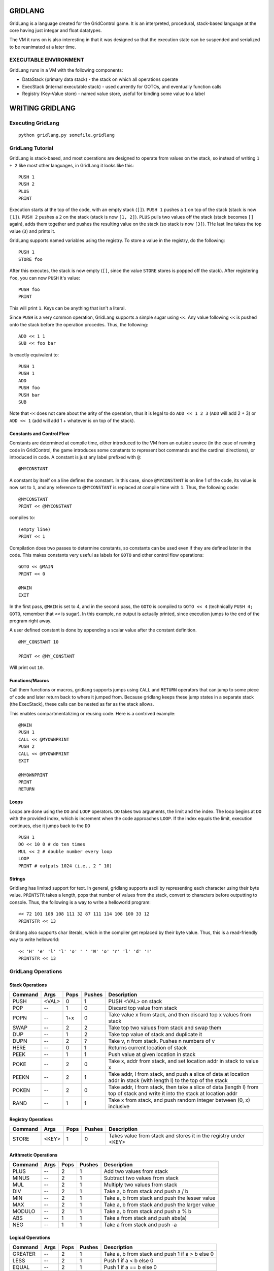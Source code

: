 ========
GRIDLANG
========

GridLang is a language created for the GridControl game. It is an
interpreted, procedural, stack-based language at the core having
just integar and float datatypes.

The VM it runs on is also interesting in that it was designed so
that the execution state can be suspended and serialized to be
reanimated at a later time.

EXECUTABLE ENVIRONMENT
======================

GridLang runs in a VM with the following components:

* DataStack (primary data stack) - the stack on which all operations operate
* ExecStack (internal executable stack) - used currently for GOTOs, and
  eventually function calls
* Registry (Key-Value store) - named value store, useful for binding some value
  to a label

================
WRITING GRIDLANG
================

Executing GridLang
==================

::
    
    python gridlang.py somefile.gridlang


GridLang Tutorial
=================

GridLang is stack-based, and most operations are designed to operate from
values on the stack, so instead of writing ``1 + 2`` like most other
languages, in GridLang it looks like this:

::
    
    PUSH 1
    PUSH 2
    PLUS
    PRINT

Execution starts at the top of the code, with an empty stack (``[]``).
``PUSH 1`` pushes a ``1`` on top of the stack (stack is now ``[1]``).
``PUSH 2`` pushes a ``2`` on the stack (stack is now ``[1, 2]``).
``PLUS`` pulls two values off the stack (stack becomes ``[]`` again), adds them
together and pushes the resulting value on the stack (so stack is now ``[3]``).
THe last line takes the top value (``3``) and prints it.

GridLang supports named variables using the registry.  To store a value
in the registry, do the following:

::
    
    PUSH 1
    STORE foo

After this executes, the stack is now empty (``[]``, since the value ``STORE``
stores is popped off the stack).  After registering ``foo``, you can now
``PUSH`` it's value:

::
    
    PUSH foo
    PRINT

This will print ``1``. Keys can be anything that isn't a literal.

Since ``PUSH`` is a very common operation, GridLang supports a simple sugar
using ``<<``.  Any value following ``<<`` is pushed onto the stack before
the operation procedes.  Thus, the following:

::
    
    ADD << 1 1 
    SUB << foo bar

Is exactly equivalent to:

::
    
    PUSH 1
    PUSH 1
    ADD
    PUSH foo
    PUSH bar
    SUB

Note that ``<<`` does not care about the arity of the operation, thus it is
legal to do ``ADD << 1 2 3`` (``ADD`` will add 2 + 3) or ``ADD << 1`` (add will
add 1 + whatever is on top of the stack).

Constants and Control Flow
--------------------------

Constants are determined at compile time, either introduced to the VM from
an outside source (in the case of running code in GridControl, the game
introduces some constants to represent bot commands and the cardinal
directions), or introduced in code.  A constant is just any label prefixed
with ``@``:

::
    
    @MYCONSTANT

A constant by itself on a line defines the constant. In this case, since
``@MYCONSTANT`` is on line 1 of the code, its value is now set to ``1``, and
any reference to ``@MYCONSTANT`` is replaced at compile time with ``1``. Thus,
the following code:

::
    
    @MYCONSTANT
    PRINT << @MYCONSTANT

compiles to:

::
    
    (empty line)
    PRINT << 1

Compilation does two passes to determine constants, so constants can be used
even if they are defined later in the code.  This makes constants very useful
as labels for ``GOTO`` and other control flow operations:

::
    
    GOTO << @MAIN
    PRINT << 0
    
    @MAIN
    EXIT

In the first pass, ``@MAIN`` is set to 4, and in the second pass, the ``GOTO``
is compiled to ``GOTO << 4`` (technically ``PUSH 4; GOTO``, remember that
``<<`` is sugar).  In this example, no output is actually printed, since
execution jumps to the end of the program right away.

A user defined constant is done by appending a scalar value after the constant
definition.

::
    
    @MY_CONSTANT 10
    
    PRINT << @MY_CONSTANT

Will print out ``10``.


Functions/Macros
----------------

Call them functions or macros, gridlang supports jumps using ``CALL`` and
``RETURN`` operators that can jump to some piece of code and later return
back to where it jumped from. Because gridlang keeps these jump states in
a separate stack (the ExecStack), these calls can be nested as far as the
stack allows.

This enables compartmentalizing or reusing code.  Here is a contrived 
example:

::
    
    @MAIN
    PUSH 1
    CALL << @MYOWNPRINT
    PUSH 2
    CALL << @MYOWNPRINT
    EXIT

    @MYOWNPRINT
    PRINT
    RETURN


Loops
-----

Loops are done using the ``DO`` and ``LOOP`` operators.  ``DO`` takes
two arguments, the limit and the index.  The loop begins at ``DO`` with the
provided index, which is increment when the code approaches ``LOOP``.  If
the index equals the limit, execution continues, else it jumps back to the
``DO``

::
    
    PUSH 1
    DO << 10 0 # do ten times
    MUL << 2 # double number every loop
    LOOP
    PRINT # outputs 1024 (i.e., 2 ^ 10)

Strings
-------

Gridlang has limited support for text.  In general, gridlang supports ascii
by representing each character using their byte value.  ``PRINTSTR`` takes
a length, pops that number of values from the stack, convert to characters
before outputting to console.  Thus, the following is a way to write a
helloworld program:

::
    
    << 72 101 108 108 111 32 87 111 114 108 100 33 12
    PRINTSTR << 13

Gridlang also supports char literals, which in the compiler get replaced
by their byte value.  Thus, this is a read-friendly way to write helloworld:

::
    
    << 'H' 'e' 'l' 'l' 'o' ' ' 'W' 'o' 'r' 'l' 'd' '!'
    PRINTSTR << 13


GridLang Operations
===================

Stack Operations
----------------

=======  =====  =====  ======  ================================================
Command  Args   Pops   Pushes  Description
=======  =====  =====  ======  ================================================
PUSH     <VAL>  0      1       PUSH <VAL> on stack
POP      --     1      0       Discard top value from stack
POPN     --     1+x    0       Take value x from stack, and then discard top x
                               values from stack
SWAP     --     2      2       Take top two values from stack and swap them
DUP      --     1      2       Take top value of stack and duplicate it
DUPN     --     2      ?       Take v, n from stack. Pushes n numbers of v
HERE     --     0      1       Returns current location of stack
PEEK     --     1      1       Push value at given location in stack
POKE     --     2      0       Take x, addr from stack, and set location addr
                               in stack to value x
PEEKN    --     2      1       Take addr, l from stack, and push a slice of
                               data at location addr in stack (with length l)
                               to the top of the stack
POKEN    --     2      0       Take addr, l from stack, then take a slice of
                               data (length l) from top of stack and write it
                               into the stack at location addr
RAND     --     1      1       Take x from stack, and push random integer
                               between (0, x) inclusive
=======  =====  =====  ======  ================================================

Registry Operations
-------------------

=======  =====  =====  ======  ================================================
Command  Args   Pops   Pushes  Description
=======  =====  =====  ======  ================================================
STORE    <KEY>  1      0       Takes value from stack and stores it in the
                               registry under <KEY>
=======  =====  =====  ======  ================================================

Arithmetic Operations
---------------------

=======  =====  =====  ======  ================================================
Command  Args   Pops   Pushes  Description
=======  =====  =====  ======  ================================================
PLUS     --     2      1       Add two values from stack
MINUS    --     2      1       Subtract two values from stack
MUL      --     2      1       Multiply two values from stack
DIV      --     2      1       Take a, b from stack and push a / b
MIN      --     2      1       Take a, b from stack and push the lesser value
MAX      --     2      1       Take a, b from stack and push the larger value
MODULO   --     2      1       Take a, b from stack and push a % b
ABS      --     1      1       Take a from stack and push abs(a)
NEG      --     1      1       Take a from stack and push -a
=======  =====  =====  ======  ================================================

Logical Operations
------------------

=======  =====  =====  ======  ================================================
Command  Args   Pops   Pushes  Description
=======  =====  =====  ======  ================================================
GREATER  --     2      1       Take a, b from stack and push 1 if a > b else 0
LESS     --     2      1       Push 1 if a < b else 0
EQUAL    --     2      1       Push 1 if a == b else 0
NEQUAL   --     2      1       Push 1 if a != b else 0
AND      --     2      1       Push 1 if a && b else 0
OR       --     2      1       Push 1 if a || b else 0
=======  =====  =====  ======  ================================================

Bitwise Operations
------------------

All operands must be integers.

=======  =====  =====  ======  ================================================
Command  Args   Pops   Pushes  Description
=======  =====  =====  ======  ================================================
BNOT     --     1      1       Take a from stack and push ~a
BAND     --     2      1       Take a, b from stack and push a & b
BOR      --     2      1       Take a, b from stack and push a | b
BXOR     --     2      1       Take a, b from stack and push a ^ b
=======  =====  =====  ======  ================================================

Control Flow Operations
-----------------------

=======  =====  =====  ======  ================================================
Command  Args   Pops   Pushes  Description
=======  =====  =====  ======  ================================================
GOTO     --     1      0       Take value from stack and jump to that line
IFTGOTO  --     2      0       If v, j from stack. if v > 0, jump to j
IFFGOTO  --     2      0       If v, j from stack, if v <= 0, jump to j
CALL     --     1      0       Take value from stack and call to that line
IFTCALL  --     2      0       If v, j from stack, if v > 0, call j
IFFCALL  --     2      0       If v, j from stack, if v <= 0, call j
RETURN   --     -      -       Pops from the exec stack, returning to where you
                               last ``CALL``-ed from.
DO       --     2      0       Takes limit, index from stack, and beings a loop
LOOP     --     -      -       Increments loop index, if it is less than limit,
                               jump back to matching DO, else continue
                               execution
=======  =====  =====  ======  ================================================

Output Operations
-----------------

========  =====  =====  ======  ===============================================
Command   Args   Pops   Pushes  Description
========  =====  =====  ======  ===============================================
PRINT     --     1      0       Take top value from stack and output it
PRINTSTR  --     1+?    0       Take l from stack, then take top l values from
                                stack and output as string
========  =====  =====  ======  ===============================================

Debugging Operations
--------------------

=======  =====  =====  ======  ================================================
Command  Args   Pops   Pushes  Description
=======  =====  =====  ======  ================================================
PANIC    --     0      0       Raise an exception and provide a trace
END      --     0      0       Stop execution
=======  =====  =====  ======  ================================================

Foreign Function Interface
--------------------------

=======  =====  =====  ======  ================================================
Command  Args   Pops   Pushes  Description
=======  =====  =====  ======  ================================================
CALLFF   --     1+?    0       Take top value from stack as n. Then takes n
                               values from stack and sends that to FFI
=======  =====  =====  ======  ================================================
